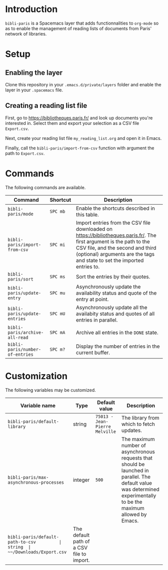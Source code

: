 * Introduction

~bibli-paris~ is a Spacemacs layer that adds functionnalities to ~org-mode~ so
as to enable the management of reading lists of documents from Paris' network of
libraries.

* Setup

** Enabling the layer

Clone this repository in your ~.emacs.d/private/layers~ folder and enable the
layer in your ~.spacemacs~ file.

** Creating a reading list file

First, go to https://bibliotheques.paris.fr/ and look up documents you're
interested in. Select them and export your selection as a CSV file ~Export.csv~.

Next, create your reading list file ~my_reading_list.org~ and open it in Emacs.

Finally, call the ~bibli-paris/import-from-csv~ function with argument the path
to ~Export.csv~.

* Commands

The following commands are available.

| Command                         | Shortcut | Description                                                                                                                                                                                                                          |
|---------------------------------+----------+--------------------------------------------------------------------------------------------------------------------------------------------------------------------------------------------------------------------------------------|
| ~bibli-paris/mode~              | ~SPC mb~    | Enable the shortcuts described in this table.                                                                                                                                                                                        |
| ~bibli-paris/import-from-csv~   | ~SPC mi~    | Import entries from the CSV file downloaded on https://bibliotheques.paris.fr/. The first argument is the path to the CSV file, and the second and third (optional) arguments are the tags and state to set the imported entries to. |
| ~bibli-paris/sort~              | ~SPC ms~    | Sort the entries by their quotes.                                                                                                                                                                                                    |
| ~bibli-paris/update-entry~      | ~SPC mu~    | Asynchronously update the availability status and quote of the entry at point.                                                                                                                                                       |
| ~bibli-paris/update-entries~    | ~SPC mU~    | Asynchronously update all the availabity status and quotes of all entries in parallel.                                                                                                                                               |
| ~bibli-paris/archive-all-read~  | ~SPC mA~    | Archive all entries in the ~DONE~ state.                                                                                                                                                                                             |
| ~bibli-paris/number-of-entries~ | ~SPC m?~    | Display the number of entries in the current buffer.                                                                                                                                                                        |

* Customization

The following variables may be customized.

| Variable name                            | Type    | Default value                  | Description                                                                                                                                                          |
|------------------------------------------+---------+--------------------------------+----------------------------------------------------------------------------------------------------------------------------------------------------------------------|
| ~bibli-paris/default-library~            | string  | ~75013 - Jean-Pierre Melville~ | The library from which to fetch updates.                                                                                                                             |
| ~bibli-paris/max-asynchronous-processes~ | integer | ~500~                          | The maximum number of asynchronous requests that should be launched in parallel. The default value was determined experimentally to be the maximum allowed by Emacs. |
| ~bibli-paris/default-path-to-csv         | string  | ~~/Downloads/Export.csv~       | The default path of a CSV file to import.                                                                                                                                                                       |
